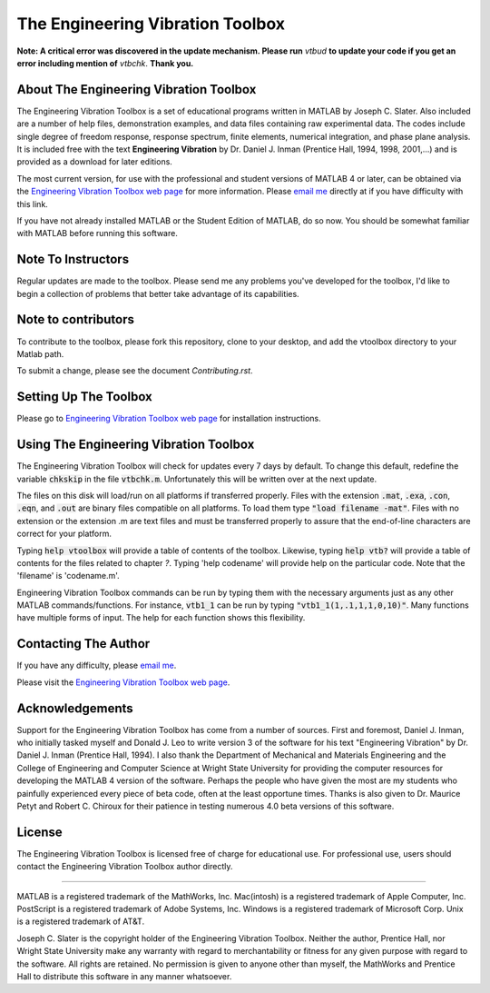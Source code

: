 The Engineering Vibration Toolbox
###################################

**Note: A critical error was discovered in the update mechanism. Please run** *vtbud* **to update your code if you get an error including mention of** *vtbchk*. **Thank you.**


About The Engineering Vibration Toolbox
========================================

The Engineering Vibration Toolbox is a set of educational programs
written in MATLAB by Joseph C. Slater. Also included are a number of help files,
demonstration examples, and data files containing raw experimental data. The
codes include single degree of freedom response, response spectrum, finite
elements, numerical integration, and phase plane analysis. It is included
free with the text **Engineering Vibration** by Dr. Daniel J. Inman
(Prentice Hall, 1994, 1998, 2001,...) and is provided as a download for later editions.

The most current version, for use with the professional and student
versions of MATLAB 4 or later, can be obtained via the `Engineering Vibration Toolbox web page`_ for
more information. Please `email me`_ directly at if you
have difficulty with this link.

If you have not already installed MATLAB or the Student Edition of MATLAB,
do so now. You should be somewhat familiar with MATLAB before running this
software.


Note To Instructors
====================

Regular updates are made to the toolbox.  Please send me any
problems you've developed for the toolbox, I'd like to begin a collection
of problems that better take advantage of its capabilities.

Note to contributors
====================

To contribute to the toolbox, please fork this repository, clone to your desktop, and add the vtoolbox directory to your Matlab path.

To submit a change, please see the document `Contributing.rst`.

Setting Up The Toolbox
=======================

Please go to `Engineering Vibration Toolbox web page`_ for installation instructions.


Using The Engineering Vibration Toolbox
=========================================

The Engineering Vibration Toolbox will check for updates every 7 days by default.
To change this default, redefine the variable :code:`chkskip` in the file :code:`vtbchk.m`.
Unfortunately this will be written over at the next update.

The files on this disk will load/run on all platforms if transferred
properly. Files with the extension :code:`.mat`, :code:`.exa`, :code:`.con`, :code:`.eqn`, and :code:`.out` are
binary files compatible on all platforms. To load them type :code:`"load filename -mat"`. Files with no extension or the extension .m are text files and must
be transferred properly to assure that the end-of-line characters are
correct for your platform.

Typing :code:`help vtoolbox` will provide a table of contents of the toolbox.
Likewise, typing :code:`help vtb?` will provide a table of contents for the
files related to chapter *?*. Typing 'help codename' will provide help on
the particular code.  Note that the 'filename' is 'codename.m'.

Engineering Vibration Toolbox commands can be run by typing them with the
necessary arguments just as any other MATLAB commands/functions. For
instance, :code:`vtb1_1` can be run by typing :code:`"vtb1_1(1,.1,1,1,0,10)"`. Many
functions have multiple forms of input. The help for each function shows
this flexibility.


Contacting The Author
=======================

If you have any difficulty, please `email me`_.

Please visit the `Engineering Vibration Toolbox web page`_.


Acknowledgements
===================

Support for the Engineering Vibration Toolbox has come from a number of
sources. First and foremost, Daniel J. Inman, who initially tasked myself
and Donald J. Leo to write version 3 of the software for his text
"Engineering Vibration" by Dr. Daniel J. Inman (Prentice Hall, 1994). I
also thank the Department of Mechanical and Materials Engineering and the
College of Engineering and Computer Science at Wright State University for
providing the computer resources for developing the MATLAB 4 version of
the software. Perhaps the people who have given the most are my students
who painfully experienced every piece of beta code, often at the least
opportune times. Thanks is also given to Dr. Maurice Petyt and Robert C.
Chiroux for their patience in testing numerous 4.0 beta versions of this
software.


License
============

The Engineering Vibration Toolbox is licensed free of charge for educational use.
For professional use, users should contact the Engineering Vibration Toolbox
author directly.


------------------------------------------------------------------------------------------

MATLAB is a registered trademark of the MathWorks, Inc.
Mac(intosh) is a registered trademark of Apple Computer, Inc.
PostScript is a registered trademark of Adobe Systems, Inc.
Windows is a registered trademark of Microsoft Corp.
Unix is a registered trademark of AT&T.

Joseph C. Slater is the copyright holder of the Engineering Vibration
Toolbox. Neither the author, Prentice Hall, nor Wright State University
make any warranty with regard to merchantability or fitness for any given
purpose with regard to the software. All rights are retained. No
permission is given to anyone other than myself, the MathWorks and
Prentice Hall to distribute this software in any manner whatsoever.


.. _`Engineering Vibration Toolbox web page`: https://vibrationtoolbox.github.io
.. _`email me`: mailto:joseph.c.slater@gmail.com
